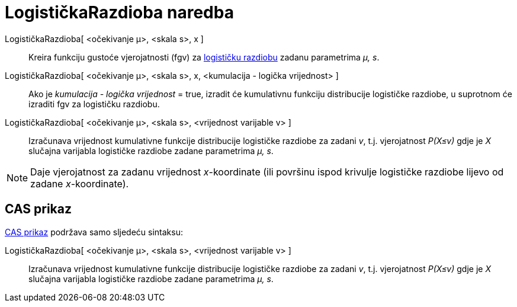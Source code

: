 = LogističkaRazdioba naredba
:page-en: commands/Logistic
ifdef::env-github[:imagesdir: /hr/modules/ROOT/assets/images]

LogističkaRazdioba[ <očekivanje μ>, <skala s>, x ]::
  Kreira funkciju gustoće vjerojatnosti (fgv) za https://en.wikipedia.org/wiki/Logistic_distribution[logističku
  razdiobu] zadanu parametrima _μ, s_.
LogističkaRazdioba[ <očekivanje μ>, <skala s>, x, <kumulacija - logička vrijednost> ]::
  Ako je _kumulacija - logička vrijednost_ = true, izradit će kumulativnu funkciju distribucije logističke razdiobe, u
  suprotnom će izraditi fgv za logističku razdiobu.
LogističkaRazdioba[ <očekivanje μ>, <skala s>, <vrijednost varijable v> ]::
  Izračunava vrijednost kumulativne funkcije distribucije logističke razdiobe za zadani _v_, t.j. vjerojatnost _P(X≤v)_
  gdje je _X_ slučajna varijabla logističke razdiobe zadane parametrima _μ, s_.

[NOTE]
====

Daje vjerojatnost za zadanu vrijednost _x_-koordinate (ili površinu ispod krivulje logističke razdiobe lijevo od zadane
_x_-koordinate).

====

== CAS prikaz

xref:/CAS_prikaz.adoc[CAS prikaz] podržava samo sljedeću sintaksu:

LogističkaRazdioba[ <očekivanje μ>, <skala s>, <vrijednost varijable v> ]::
  Izračunava vrijednost kumulativne funkcije distribucije logističke razdiobe za zadani _v_, t.j. vjerojatnost _P(X≤v)_
  gdje je _X_ slučajna varijabla logističke razdiobe zadane parametrima _μ, s_.

